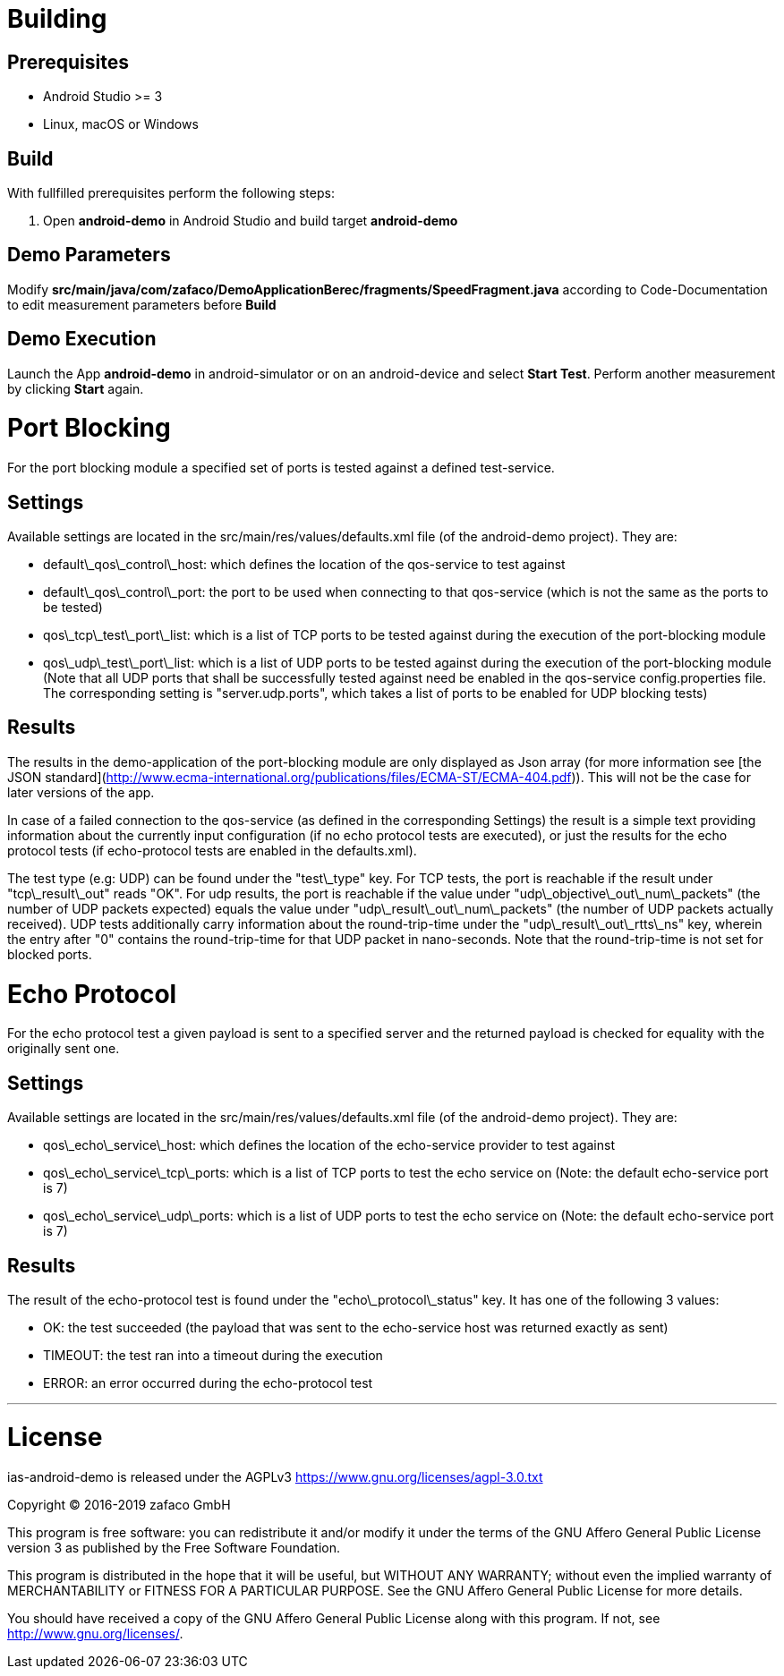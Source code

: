 [[ias-android-demo]]
= Building

== Prerequisites
* Android Studio >= 3
* Linux, macOS or Windows

== Build
With fullfilled prerequisites perform the following steps:

1. Open *android-demo* in Android Studio and build target *android-demo*


== Demo Parameters

Modify *src/main/java/com/zafaco/DemoApplicationBerec/fragments/SpeedFragment.java* according to Code-Documentation to edit measurement parameters before *Build*


== Demo Execution
Launch the App *android-demo* in android-simulator or on an android-device and select *Start Test*. Perform another measurement by clicking *Start* again.


= Port Blocking

For the port blocking module a specified set of ports is tested against a defined test-service.

== Settings 

Available settings are located in the src/main/res/values/defaults.xml file (of the android-demo project).
They are:

* default\_qos\_control\_host: which defines the location of the qos-service to test against
* default\_qos\_control\_port: the port to be used when connecting to that qos-service (which is not the same as the ports to be tested)
* qos\_tcp\_test\_port\_list: which is a list of TCP ports to be tested against during the execution of the port-blocking module
* qos\_udp\_test\_port\_list: which is a list of UDP ports to be tested against during the execution of the port-blocking module
(Note that all UDP ports that shall be successfully tested against need be enabled in the qos-service config.properties file. 
The corresponding setting is "server.udp.ports", which takes a list of ports to be enabled for UDP blocking tests)

== Results

The results in the demo-application of the port-blocking module are only displayed as Json array 
(for more information see [the JSON standard](http://www.ecma-international.org/publications/files/ECMA-ST/ECMA-404.pdf)). 
This will not be the case for later versions of the app.

In case of a failed connection to the qos-service (as defined in the corresponding Settings) the result
is a simple text providing information about the currently input configuration (if no echo protocol tests are executed), or 
just the results for the echo protocol tests (if echo-protocol tests are enabled in the defaults.xml).

The test type (e.g: UDP) can be found under the "test\_type" key.
For TCP tests, the port is reachable if the result under "tcp\_result\_out" reads "OK".
For udp results, the port is reachable if the value under "udp\_objective\_out\_num\_packets" (the number of UDP packets expected)
 equals the value under "udp\_result\_out\_num\_packets" (the number of UDP packets actually received).
 UDP tests additionally carry information about the round-trip-time under the "udp\_result\_out\_rtts\_ns" key, 
 wherein the entry after "0" contains the round-trip-time for that UDP packet in nano-seconds. 
 Note that the round-trip-time is not set for blocked ports.

= Echo Protocol

For the echo protocol test a given payload is sent to a specified server and the returned payload is checked for equality with the originally sent one.

== Settings

Available settings are located in the src/main/res/values/defaults.xml file (of the android-demo project).
They are:

* qos\_echo\_service\_host: which defines the location of the echo-service provider to test against
* qos\_echo\_service\_tcp\_ports: which is a list of TCP ports to test the echo service on (Note: the default echo-service port is 7)
* qos\_echo\_service\_udp\_ports: which is a list of UDP ports to test the echo service on (Note: the default echo-service port is 7)

== Results

The result of the echo-protocol test is found under the "echo\_protocol\_status" key. It has one of the following 3 values:

* OK: the test succeeded (the payload that was sent to the echo-service host was returned exactly as sent)
* TIMEOUT: the test ran into a timeout during the execution
* ERROR: an error occurred during the echo-protocol test

'''

= License

ias-android-demo is released under the AGPLv3 <https://www.gnu.org/licenses/agpl-3.0.txt>

Copyright (C) 2016-2019 zafaco GmbH

This program is free software: you can redistribute it and/or modify
it under the terms of the GNU Affero General Public License version 3 
as published by the Free Software Foundation.

This program is distributed in the hope that it will be useful,
but WITHOUT ANY WARRANTY; without even the implied warranty of
MERCHANTABILITY or FITNESS FOR A PARTICULAR PURPOSE.  See the
GNU Affero General Public License for more details.

You should have received a copy of the GNU Affero General Public License
along with this program.  If not, see <http://www.gnu.org/licenses/>.
